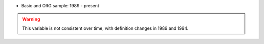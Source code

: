 * Basic and ORG sample: 1989 - present

.. warning::
	This variable is not consistent over time, with definition changes in 1989 and 1994.
